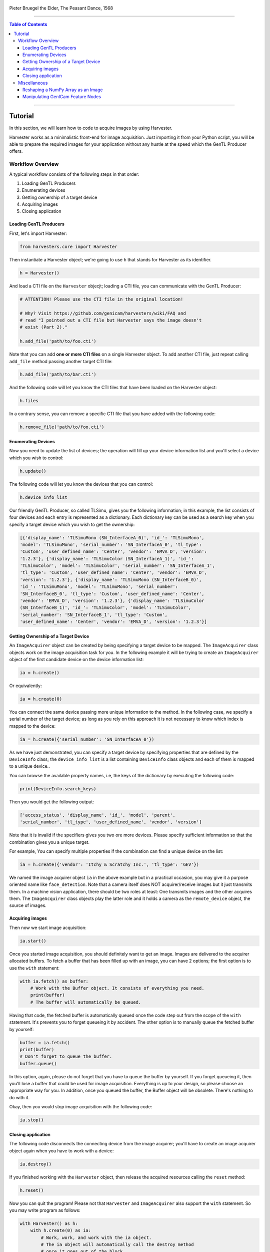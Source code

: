 .. figure:: https://user-images.githubusercontent.com/8652625/157881952-523736e0-01b4-48fe-b636-b24208d05e12.jpg
    :align: center
    :alt: The Peasant Dance

    Pieter Bruegel the Elder, The Peasant Dance, 1568

----

.. contents:: Table of Contents
    :depth: 3

----

Tutorial
========

In this section, we will learn how to code to acquire images by using Harvester.

Harvester works as a minimalistic front-end for image acquisition. Just importing it from your Python script, you will be able to prepare the required images for your application without any hustle at the speed which the GenTL Producer offers.


Workflow Overview
-----------------

A typical workflow consists of the following steps in that order:

1. Loading GenTL Producers
2. Enumerating devices
3. Getting ownership of a target device
4. Acquiring images
5. Closing application


Loading GenTL Producers
^^^^^^^^^^^^^^^^^^^^^^^

First, let's import Harvester:

.. code-block:: python

    from harvesters.core import Harvester

Then instantiate a Harvester object; we're going to use ``h`` that stands for
Harvester as its identifier.

.. code-block:: python

    h = Harvester()

And load a CTI file on the ``Harvester`` objecjt; loading a CTI file, you can communicate with the GenTL Producer:

.. code-block:: python

    # ATTENTION! Please use the CTI file in the original location!

    # Why? Visit https://github.com/genicam/harvesters/wiki/FAQ and
    # read "I pointed out a CTI file but Harvester says the image doesn't
    # exist (Part 2)."

    h.add_file('path/to/foo.cti')

Note that you can add **one or more CTI files** on a single Harvester object. To add another CTI file, just repeat calling ``add_file`` method passing another target CTI file:

.. code-block:: python

    h.add_file('path/to/bar.cti')

And the following code will let you know the CTI files that have been loaded
on the Harvester object:

.. code-block:: python

    h.files

In a contrary sense, you can remove a specific CTI file that you have added with the following code:

.. code-block:: python

    h.remove_file('path/to/foo.cti')


Enumerating Devices
^^^^^^^^^^^^^^^^^^^

Now you need to update the list of devices; the operation will fill up your device
information list and you'll select a device which you wish to control:

.. code-block:: python

    h.update()

The following code will let you know the devices that you can control:

.. code-block:: python

    h.device_info_list

Our friendly GenTL Producer, so called TLSimu, gives you the following information; in this example, the list consists of four devices and each entry is represented as a dictionary. Each dictionary key can be used as a search key when you specify a target device which you wish to get the ownership:

.. code-block:: python

    [{'display_name': 'TLSimuMono (SN_InterfaceA_0)', 'id_': 'TLSimuMono',
    'model': 'TLSimuMono', 'serial_number': 'SN_InterfaceA_0', 'tl_type':
    'Custom', 'user_defined_name': 'Center', 'vendor': 'EMVA_D', 'version':
    '1.2.3'}, {'display_name': 'TLSimuColor (SN_InterfaceA_1)', 'id_':
    'TLSimuColor', 'model': 'TLSimuColor', 'serial_number': 'SN_InterfaceA_1',
    'tl_type': 'Custom', 'user_defined_name': 'Center', 'vendor': 'EMVA_D',
    'version': '1.2.3'}, {'display_name': 'TLSimuMono (SN_InterfaceB_0)',
    'id_': 'TLSimuMono', 'model': 'TLSimuMono', 'serial_number':
    'SN_InterfaceB_0', 'tl_type': 'Custom', 'user_defined_name': 'Center',
    'vendor': 'EMVA_D', 'version': '1.2.3'}, {'display_name': 'TLSimuColor
    (SN_InterfaceB_1)', 'id_': 'TLSimuColor', 'model': 'TLSimuColor',
    'serial_number': 'SN_InterfaceB_1', 'tl_type': 'Custom',
    'user_defined_name': 'Center', 'vendor': 'EMVA_D', 'version': '1.2.3'}]


Getting Ownership of a Target Device
^^^^^^^^^^^^^^^^^^^^^^^^^^^^^^^^^^^^

An ``ImageAcquirer`` object can be created by being specifying a target device to be mapped. The ``ImageAcquirer`` class objects work on the image acquisition task for you. In the following example it will be trying to create an ``ImageAcquirer`` object of the first candidate device on the device information list:

.. code-block:: python

    ia = h.create()

Or equivalently:

.. code-block:: python

    ia = h.create(0)

You can connect the same device passing more unique information to the method. In the following case, we specify a serial number of the target device; as long as you rely on this approach it is not necessary to know which index is mapped to the device:

.. code-block:: python

    ia = h.create({'serial_number': 'SN_InterfaceA_0'})

As we have just demonstrated, you can specify a target device by specifying properties that are defined by the ``DeviceInfo`` class; the ``device_info_list`` is a list containing ``DeviceInfo`` class objects and each of them is mapped to a unique device..

You can browse the available property names, i.e, the keys of the dictionary by executing the following code:

.. code-block:: python

    print(DeviceInfo.search_keys)

Then you would get the following output:

.. code-block:: python

    ['access_status', 'display_name', 'id_', 'model', 'parent',
    'serial_number', 'tl_type', 'user_defined_name', 'vendor', 'version']

Note that it is invalid if the specifiers gives you two ore more devices. Please specify sufficient information so that the combination gives you a unique target.

For example, You can specify multiple properties if the combination can find a unique
device on the list:

.. code-block:: python

    ia = h.create({'vendor': 'Itchy & Scratchy Inc.', 'tl_type': 'GEV'})

We named the image acquirer object ``ia`` in the above example but in a practical occasion, you may give it a purpose oriented name like ``face_detection``. Note that a camera itself does NOT acquirer/receive images but it just transmits them. In a machine vision application, there should be two roles at least: One transmits images and the other acquires them. The ``ImageAcquirer`` class objects play the latter role and it holds a camera as the ``remote_device`` object, the source of images.


Acquiring images
^^^^^^^^^^^^^^^^

Then now we start image acquisition:

.. code-block:: python

    ia.start()

Once you started image acquisition, you should definitely want to get an image. Images are delivered to the acquirer allocated buffers. To fetch a buffer that has been filled up with an image, you can have 2 options; the first option is to use the ``with`` statement:

.. code-block:: python

    with ia.fetch() as buffer:
        # Work with the Buffer object. It consists of everything you need.
        print(buffer)
        # The buffer will automatically be queued.

Having that code, the fetched buffer is automatically queued once the code step out from the scope of the ``with`` statement. It's prevents you to forget queueing it by accident. The other option is to manually queue the fetched buffer by yourself:

.. code-block:: python

    buffer = ia.fetch()
    print(buffer)
    # Don't forget to queue the buffer.
    buffer.queue()

In this option, again, please do not forget that you have to queue the buffer by yourself. If you forget queueing it, then you'll lose a buffer that could be used for image acquisition. Everything is up to your design, so please choose an appropriate way for you. In addition, once you queued the buffer, the Buffer object will be obsolete. There's nothing to do with it.

Okay, then you would stop image acquisition with the following code:

.. code-block:: python

    ia.stop()


Closing application
^^^^^^^^^^^^^^^^^^^

The following code disconnects the connecting device from the image acquirer; you'll have to create an image acquirer object again when you have to work with a device:

.. code-block:: python

    ia.destroy()

If you finished working with the ``Harvester`` object, then release the acquired resources calling the ``reset`` method:

.. code-block:: python

    h.reset()

Now you can quit the program! Please not that ``Harvester`` and ``ImageAcquirer`` also support the ``with`` statement. So you may write program as follows:

.. code-block:: python

    with Harvester() as h:
        with h.create(0) as ia:
            # Work, work, and work with the ia object.
            # The ia object will automatically call the destroy method
            # once it goes out of the block.

        # The h object will automatically call the reset method
        # once it goes out of the block.

This way prevents you forget to release the acquired external resources. If this notation doesn't block your use case then you should rely on the ``with`` statement.


Miscellaneous
-------------

Reshaping a NumPy Array as an Image
^^^^^^^^^^^^^^^^^^^^^^^^^^^^^^^^^^^

We have learned how to acquire images from a target device through an ``ImageAcquirer`` class object. In this section, we will learn how to reshape the acquired image into another that can be used by your application.

First, you should know that Harvester returns you an image as a 1D NumPy array.

.. code-block:: python

    buffer = ia.fetch()
    _1d = buffer.payload.components[0].data

Perhaps you may expect to have it as a 2D array but Harvester doesn't in reality because if Harvester provides an image as a specific shape, then it could limit your algorithm that you can apply to get the image that fits to your expected shape. Instead, Harvester provides you an image as a 1D array and also provides you required information that you would need while you're reshaping the original array to another.

The following code is an except from Harvester GUI that reshapes the source 1D array to another to draw it on the VisPy canvas. VisPy canvas takes ``content`` as an image to draw:

.. code-block:: python

    from harvesters.util.pfnc import mono_location_formats, \
        rgb_formats, bgr_formats, \
        rgba_formats, bgra_formats

    payload = buffer.payload
    component = payload.components[0]
    width = component.width
    height = component.height
    data_format = component.data_format

    # Reshape the image so that it can be drawn on the VisPy canvas:
    if data_format in mono_location_formats:
        content = component.data.reshape(height, width)
    else:
        # The image requires you to reshape it to draw it on the
        # canvas:
        if data_format in rgb_formats or \
                data_format in rgba_formats or \
                data_format in bgr_formats or \
                data_format in bgra_formats:
            #
            content = component.data.reshape(
                height, width,
                int(component.num_components_per_pixel)  # Set of R, G, B, and Alpha
            )
            #
            if data_format in bgr_formats:
                # Swap every R and B:
                content = content[:, :, ::-1]
        else:
            return

Note that ``component.num_components_per_pixel`` returns a ``float`` so please don't forget to cast it when you pass it to the ``reshape`` method of NumPy array. If you try to set a ``float`` then the method will refuse it.

It's not always but sometimes you may have to handle image formats that require you to newly create another image calculating each pixel component value referring to the pixel location. To help such calculation, ``Component2DImage`` class provides the ``represent_pixel_location`` method to tell you the 2D pixel location that corresponds to the pixel format. The pixel location is defined by Pixel Format Naming Convention, PFNC in short. The array that is returned by the method is a 2D NumPy array and it corresponds to the model that is defined by PFNC.

.. code-block:: python

    pixel_location = component.represent_pixel_location()

The 2D array you get from the method is equivalent to the definition that is given by PFNC. The following screenshot is an excerpt from the PFNC 2.1:

.. image:: https://user-images.githubusercontent.com/8652625/47624017-dad91700-db5a-11e8-9f87-6f383c0c6627.png
    :align: center
    :alt: The definition of the pixel location of LMN422 formats

For example, if you acquired a YCbCr422_8 format image, then the first and the second rows of ``pixel_location`` would look as follows; ``L`` is used to denote the 1st component, ``M`` is for the 2nd, and ``N`` is for the 3rd, and they correspond to ``Y``, ``Cb``, and ``Cr`` respectively; in the following description, for a given pixel, the first index represents the row number and the second index represents the column number and note that the following index notation is based on one but not zero though you will use the zero based notation in your Python script:

.. code-block:: python

    [Y11, Cb11, Y12, Cr11, Y13, Cb13, Y14, Cr13, ...]
    [Y21, Cb21, Y22, Cr21, Y23, Cb23, Y24, Cr23, ...]

Having that pixel location, you should be able to convert the color space of each row from YCbCr to RGB.

.. code-block:: python

    import numpy as np
    # Create the output array that has been filled up with zeros.
    rgb_2d = np.zeros(shape=(height, width, 3), dtype='uint8')
    # Calculate each pixel component using pixel_location.
    # Calculation block follows:
    #     ...

For example, if you have an 8 bits YCbCr709 image, then you can get the RGB values of the first pixel calculating the following formula:

.. image:: https://user-images.githubusercontent.com/8652625/47624981-298bae80-db65-11e8-8f78-53b188f22f53.png
    :align: center
    :alt: \begin{align*} R_{11} &= 1.16438 (Y_{11} - 16) &                           & + 1.79274 (Cr_{11} - 128) \\G_{11} &= 1.16438 (Y_{11} - 16) & - 0.21325 (Cb_{11} - 128) & - 0.53291 (Cr_{11} - 128) \\B_{11} &= 1.16438 (Y_{11} - 16) & - 0.21240 (Cb_{11} - 128) \\\end{align*}

Similarly, you can get the RGB values of the second pixel calculating the following formula:

.. image:: https://user-images.githubusercontent.com/8652625/47625009-6657a580-db65-11e8-900d-f84f70e055a5.png
    :align: center
    :alt: \begin{align*} R_{12} &= 1.16438 (Y_{12} - 16) &                           & + 1.79274 (Cr_{11} - 128) \\G_{12} &= 1.16438 (Y_{12} - 16) & - 0.21325 (Cb_{11} - 128) & - 0.53291 (Cr_{11} - 128) \\B_{11} &= 1.16438 (Y_{11} - 16) & - 0.21240 (Cb_{11} - 128) \\\end{align*}

Once you finished filling up each pixel with a set of RGB values, then you'll be able to handle it as a RGB image but not a YCbCr image.

You can download the standard document of PFNC at the `EMVA website <https://www.emva.org/standards-technology/genicam/genicam-downloads/>`_.


Manipulating GenICam Feature Nodes
^^^^^^^^^^^^^^^^^^^^^^^^^^^^^^^^^^

Probably almost of the Harvester users would be interested in manipulating GenIcam feature nodes through Harvester. Let's assume that we are going to control a GenICam feature node called ``Foo``.

To get the value of ``Foo``, we code as follows:

.. code-block:: python

    a = ia.remote_device.node_map.Foo.value

On the other hand, if ``Foo`` is an Integer node then we code as follows to set a value:

.. code-block:: python

    ia.remote_device.node_map.Foo.value = 42

If ``Foo`` is a Boolean node, then you code as follows:

.. code-block:: python

    ia.remote_device.node_map.Foo.value = True

Or if ``Foo`` is an Enumeration node, then you code as follows; it also works for a case where Foo is a String node:

.. code-block:: python

    ia.remote_device.node_map.Foo.value = 'Bar'

If ``Foo`` is a Command node, then you can execute the command with the following

.. code-block:: python

    ia.remote_device.node_map.Foo.execute()

There you can dive much more deeper in the GenICam GenApi but the description above would be sufficient for a general use.

Ah, one more thing. You may want to know the available GenICam feature nodes in the target remote physical device. In such a case, you can probe them calling the ``dir`` function as follows:

.. code-block:: python

    dir(ia.remote_device.node_map)

You should be able to find (probably) familiar feature names in the output.
